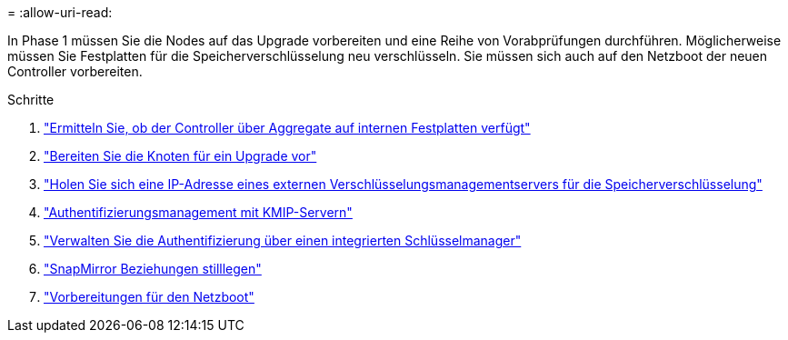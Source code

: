 = 
:allow-uri-read: 


In Phase 1 müssen Sie die Nodes auf das Upgrade vorbereiten und eine Reihe von Vorabprüfungen durchführen. Möglicherweise müssen Sie Festplatten für die Speicherverschlüsselung neu verschlüsseln. Sie müssen sich auch auf den Netzboot der neuen Controller vorbereiten.

.Schritte
. link:determine_aggregates_on_internal_drives.html["Ermitteln Sie, ob der Controller über Aggregate auf internen Festplatten verfügt"]
. link:prepare_nodes_for_upgrade.html["Bereiten Sie die Knoten für ein Upgrade vor"]
. link:get_address_key_management_server_encryption.html["Holen Sie sich eine IP-Adresse eines externen Verschlüsselungsmanagementservers für die Speicherverschlüsselung"]
. link:manage_authentication_kmip.html["Authentifizierungsmanagement mit KMIP-Servern"]
. link:manage_authentication_okm.html["Verwalten Sie die Authentifizierung über einen integrierten Schlüsselmanager"]
. link:quiesce_snapmirror_relationships.html["SnapMirror Beziehungen stilllegen"]
. link:prepare_for_netboot.html["Vorbereitungen für den Netzboot"]

